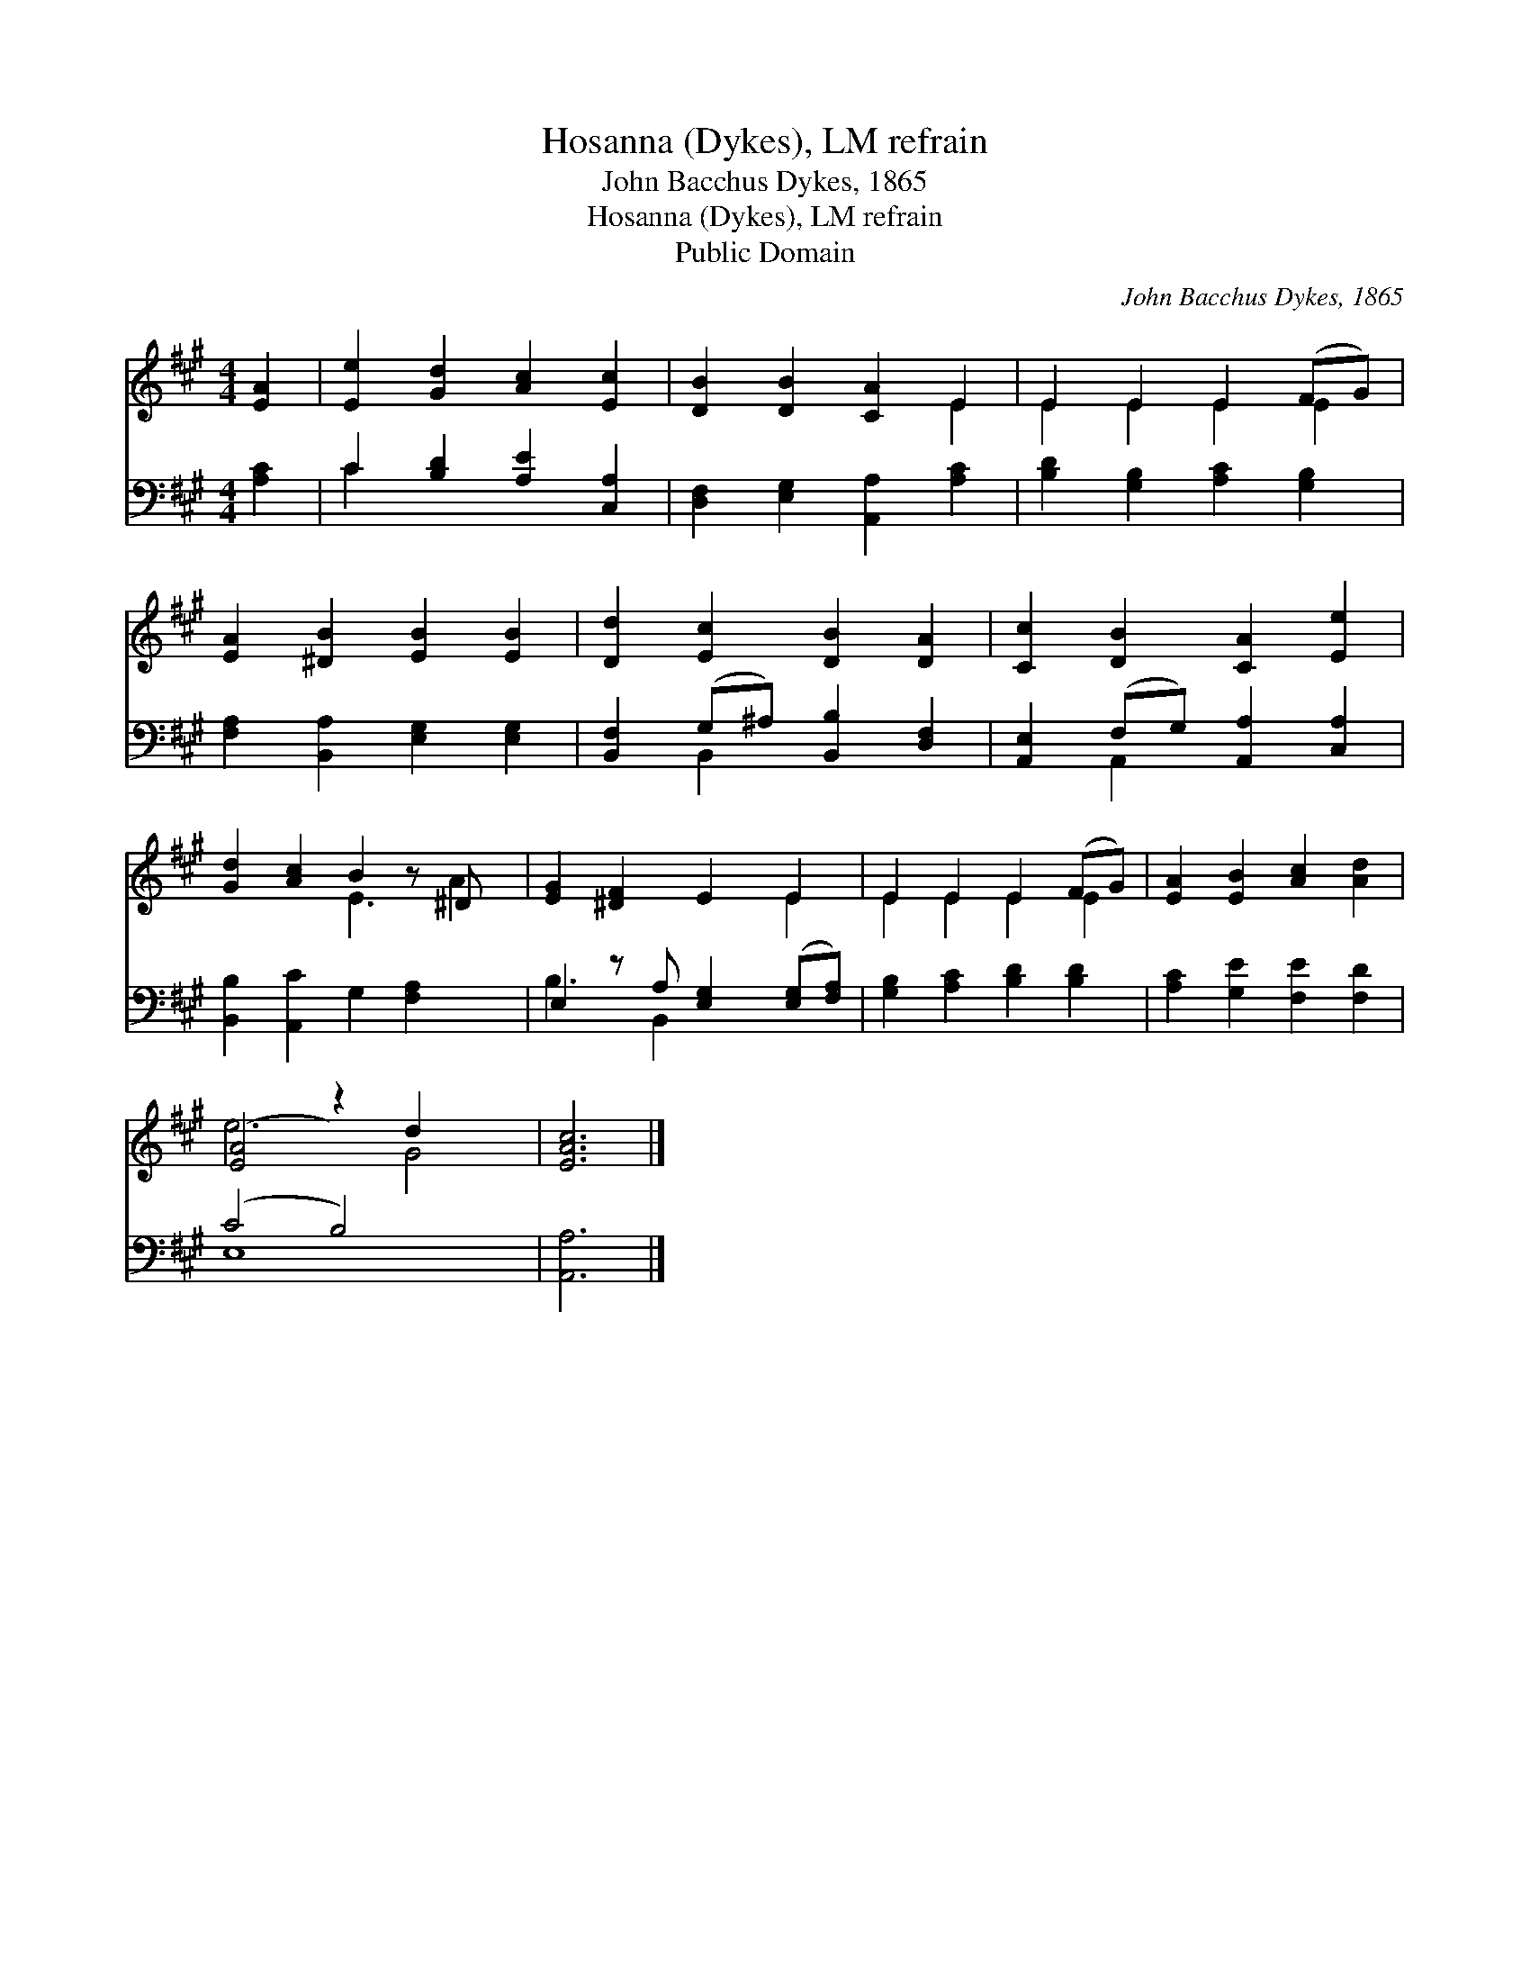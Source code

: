 X:1
T:Hosanna (Dykes), LM refrain
T:John Bacchus Dykes, 1865
T:Hosanna (Dykes), LM refrain
T:Public Domain
C:John Bacchus Dykes, 1865
Z:Public Domain
%%score ( 1 2 ) ( 3 4 )
L:1/8
M:4/4
K:A
V:1 treble 
V:2 treble 
V:3 bass 
V:4 bass 
V:1
 [EA]2 | [Ee]2 [Gd]2 [Ac]2 [Ec]2 | [DB]2 [DB]2 [CA]2 E2 | E2 E2 E2 (FG) | %4
 [EA]2 [^DB]2 [EB]2 [EB]2 | [Dd]2 [Ec]2 [DB]2 [DA]2 | [Cc]2 [DB]2 [CA]2 [Ee]2 | %7
 [Gd]2 [Ac]2 B2 z ^D x | [EG]2 [^DF]2 E2 E2 | E2 E2 E2 (FG) | [EA]2 [EB]2 [Ac]2 [Ad]2 | %11
 ([E-A]4 z2) d2 x2 | [EAc]6 |] %13
V:2
 x2 | x8 | x6 E2 | E2 E2 E2 E2 | x8 | x8 | x8 | x4 E3 A2 | x6 E2 | E2 E2 E2 E2 | x8 | e6 G4 | x6 |] %13
V:3
 [A,C]2 | C2 [B,D]2 [A,E]2 [C,A,]2 | [D,F,]2 [E,G,]2 [A,,A,]2 [A,C]2 | %3
 [B,D]2 [G,B,]2 [A,C]2 [G,B,]2 | [F,A,]2 [B,,A,]2 [E,G,]2 [E,G,]2 | %5
 [B,,F,]2 (G,^A,) [B,,B,]2 [D,F,]2 | [A,,E,]2 (F,G,) [A,,A,]2 [C,A,]2 | %7
 [B,,B,]2 [A,,C]2 G,2 [F,A,]2 x | E,2 z A, [E,G,]2 ([E,G,][F,A,]) | [G,B,]2 [A,C]2 [B,D]2 [B,D]2 | %10
 [A,C]2 [G,E]2 [F,E]2 [F,D]2 | (C4 B,4) x2 | [A,,A,]6 |] %13
V:4
 x2 | C2 x6 | x8 | x8 | x8 | x2 B,,2 x4 | x2 A,,2 x4 | x9 | B,3 B,,2 x3 | x8 | x8 | E,8 x2 | x6 |] %13

